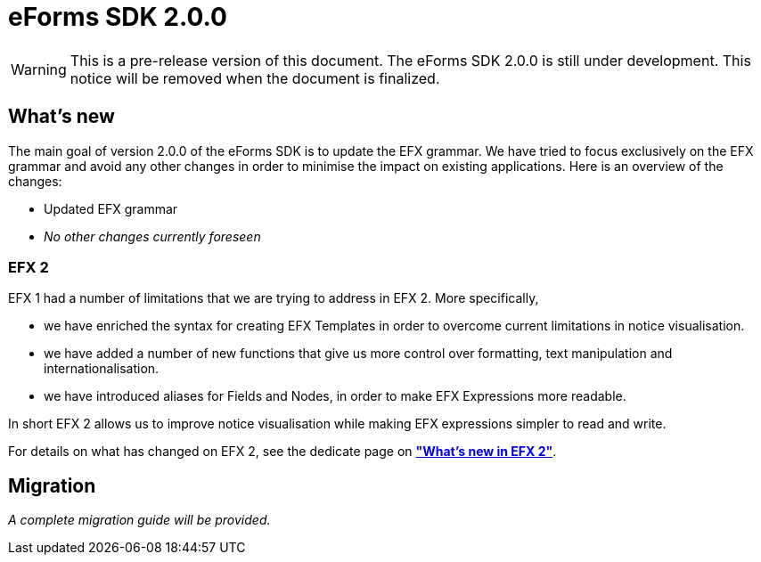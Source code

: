 = eForms SDK 2.0.0

WARNING: This is a pre-release version of this document. 
 The eForms SDK 2.0.0 is still under development.
 This notice will be removed when the document is finalized.

== What's new

The main goal of version 2.0.0 of the eForms SDK is to update the EFX grammar. We have tried to focus exclusively on the EFX grammar and avoid any other changes in order to minimise the impact on existing applications. Here is an overview of the changes:

* Updated EFX grammar
* _No other changes currently foreseen_

=== EFX 2

EFX 1 had a number of limitations that we are trying to address in EFX 2. More specifically, 

* we have enriched the syntax for creating EFX Templates in order to overcome current limitations in notice visualisation.
* we have added a number of new functions that give us more control over formatting, text manipulation and internationalisation.
* we have introduced aliases for Fields and Nodes, in order to make EFX Expressions more readable.   

In short EFX 2 allows us to improve notice visualisation while making EFX expressions simpler to read and write.

For details on what has changed on EFX 2, see the dedicate page on xref:sdk2/efx2.adoc[*"What's new in EFX 2"*].

== Migration

_A complete migration guide will be provided._
